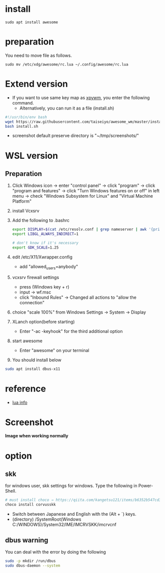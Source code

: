 * install
#+begin_src  
sudo apt install awesome
#+end_src

* preparation
You need to move file as follows.

#+begin_src  
sudo mv /etc/xdg/awesome/rc.lua ~/.config/awesome/rc.lua
#+end_src

* Extend version

- If you want to use same key map as [[https://github.com/h-ohsaki/xpywm][xpywm]], you enter the following command.
  - Alternatively, you can run it as a file (install.sh) 

#+begin_src bash 
#!/usr/bin/env bash
wget https://raw.githubusercontent.com/taiseiyo/awesome_wm/master/install.sh
bash install.sh
#+end_src

- screenshot default preserve directory is "~/tmp/screenshots/"

* WSL version
** Preparation 
1. Click Windows icon → enter "control panel" → click "program" →
   click "program and features" → click "Turn Windows features on or
   off" in left menu → check "Windows Subsystem for Linux" and
   "Virtual Machine Platform"

2. install Vcxsrv

3. Add the following to .bashrc
  #+begin_src bash
  export DISPLAY=$(cat /etc/resolv.conf | grep nameserver | awk '{print $2}'):0
  export LIBGL_ALWAYS_INDIRECT=1

  # don't know if it's necessary 
  export GDK_SCALE=1.25
  #+end_src

4. edit /etc/X11/Xwrapper.config
   - add "allowed_users=anybody"

5. vcxsrv firewall settings
   - press (Windows key + r)
   - input → wf.msc 
   - click "Inbound Rules" → Changed all actions to "allow the connection"

6. choice "scale 100%" from Windows Settings → System → Display

7. XLanch option(before starting) 
   - Enter "-ac -keyhook" for the third additional option 

8. start awesome
   - Enter "awesome" on your terminal

9. You should install below
#+begin_src bash
sudo apt install dbus-x11 
#+end_src

* reference
- [[https://awesomewm.org/apidoc/sample%20files/rc.lua.html][lua info]]

* Screenshot
*Image when working normally*

[[https://raw.githubusercontent.com/taiseiyo/awesome_wm/master/images/screenshot.png]]

* option
** skk
for windows user, skk settings for windows. Type the following in Power-Shell.

#+begin_src bash
# must install choco → https://qiita.com/kangetsu121/items/b6352b547cd32e71bc65
choco install corvusskk
#+end_src

- Switch between Japanese and English with the (Alt + `) keys. 
- (directory) /SystemRoot(Windows C:/WINDOWS)/System32/IME/IMCRVSKK/imcrvcnf

** dbus warning

You can deal with the error by doing the following

#+begin_src bash
  sudo -p mkdir /run/dbus
  sudo dbus-daemon --system
#+end_src
